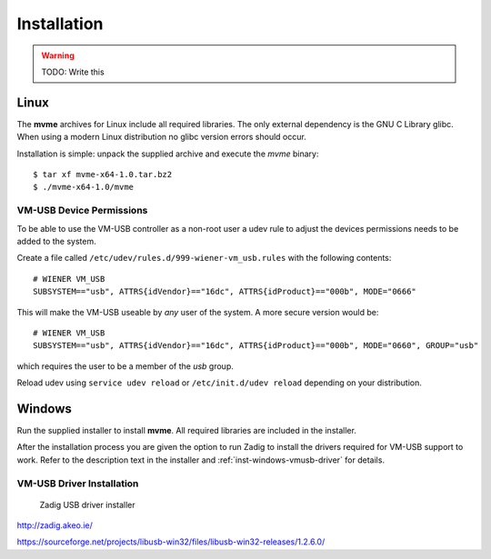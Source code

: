 ==================================================
Installation
==================================================
.. warning::
    TODO: Write this

Linux
--------------------------------------------------

The **mvme** archives for Linux include all required libraries. The only
external dependency is the GNU C Library glibc. When using a modern Linux
distribution no glibc version errors should occur.

Installation is simple: unpack the supplied archive and execute the *mvme*
binary::

    $ tar xf mvme-x64-1.0.tar.bz2
    $ ./mvme-x64-1.0/mvme

VM-USB Device Permissions
~~~~~~~~~~~~~~~~~~~~~~~~~

To be able to use the VM-USB controller as a non-root user a udev rule to
adjust the devices permissions needs to be added to the system.

Create a file called ``/etc/udev/rules.d/999-wiener-vm_usb.rules`` with the following contents: ::

    # WIENER VM_USB
    SUBSYSTEM=="usb", ATTRS{idVendor}=="16dc", ATTRS{idProduct}=="000b", MODE="0666"

This will make the VM-USB useable by *any* user of the system. A more secure version would be: ::

    # WIENER VM_USB
    SUBSYSTEM=="usb", ATTRS{idVendor}=="16dc", ATTRS{idProduct}=="000b", MODE="0660", GROUP="usb"

which requires the user to be a member of the *usb* group.

Reload udev using ``service udev reload`` or ``/etc/init.d/udev reload``
depending on your distribution.


Windows
--------------------------------------------------

Run the supplied installer to install **mvme**. All required libraries are
included in the installer.

After the installation process you are given the option to run Zadig to install
the drivers required for VM-USB support to work. Refer to the description text
in the installer and :ref:`inst-windows-vmusb-driver` for details.

.. _inst-windows-vmusb-driver:

VM-USB Driver Installation
~~~~~~~~~~~~~~~~~~~~~~~~~~

.. _installation-zadig:

.. figure:: images/installation_zadig.png
   :width: 12cm

   Zadig USB driver installer

http://zadig.akeo.ie/

https://sourceforge.net/projects/libusb-win32/files/libusb-win32-releases/1.2.6.0/
